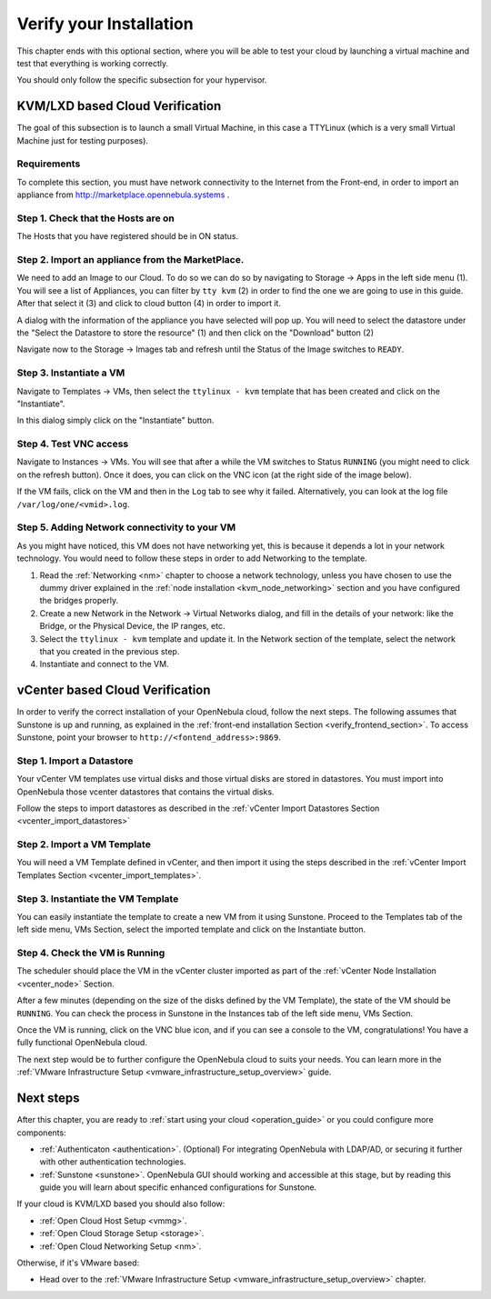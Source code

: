 .. _verify_installation:

================================================================================
Verify your Installation
================================================================================

This chapter ends with this optional section, where you will be able to test your cloud by launching a virtual machine and test that everything is working correctly.

You should only follow the specific subsection for your hypervisor.

KVM/LXD based Cloud Verification
================================================================================

The goal of this subsection is to launch a small Virtual Machine, in this case a TTYLinux (which is a very small Virtual Machine just for testing purposes).

Requirements
--------------------------------------------------------------------------------

To complete this section, you must have network connectivity to the Internet from the Front-end, in order to import an appliance from http://marketplace.opennebula.systems .

Step 1. Check that the Hosts are on
--------------------------------------------------------------------------------

The Hosts that you have registered should be in ON status.

|sunstone_list_hosts|

Step 2. Import an appliance from the MarketPlace.
--------------------------------------------------------------------------------

We need to add an Image to our Cloud. To do so we can do so by navigating to Storage -> Apps in the left side menu (1). You will see a list of Appliances, you can filter by ``tty kvm`` (2) in order to find the one we are going to use in this guide. After that select it (3) and click to cloud button (4) in order to import it.

|sunstone_import_marketapp|

A dialog with the information of the appliance you have selected will pop up. You will need to select the datastore under the "Select the Datastore to store the resource" (1) and then click on the "Download" button (2)

|sunstone_download_app|

Navigate now to the Storage -> Images tab and refresh until the Status of the Image switches to ``READY``.

|sunstone_list_images|

Step 3. Instantiate a VM
--------------------------------------------------------------------------------

Navigate to Templates -> VMs, then select the ``ttylinux - kvm`` template that has been created and click on the "Instantiate".

|sunstone_instantiate_template|

In this dialog simply click on the "Instantiate" button.

|sunstone_instantiate_template_dialog|

Step 4. Test VNC access
--------------------------------------------------------------------------------

Navigate to Instances -> VMs. You will see that after a while the VM switches to Status ``RUNNING`` (you might need to click on the refresh button). Once it does, you can click on the VNC icon (at the right side of the image below).

|sunstone_vm_running|

If the VM fails, click on the VM and then in the ``Log`` tab to see why it failed. Alternatively, you can look at the log file ``/var/log/one/<vmid>.log``.

Step 5. Adding Network connectivity to your VM
--------------------------------------------------------------------------------

As you might have noticed, this VM does not have networking yet, this is because it depends a lot in your network technology. You would need to follow these steps in order to add Networking to the template.

1. Read the :ref:`Networking <nm>` chapter to choose a network technology, unless you have chosen to use the dummy driver explained in the :ref:`node installation <kvm_node_networking>` section and you have configured the bridges properly.
2. Create a new Network in the Network -> Virtual Networks dialog, and fill in the details of your network: like the Bridge, or the Physical Device, the IP ranges, etc.
3. Select the ``ttylinux - kvm`` template and update it. In the Network section of the template, select the network that you created in the previous step.
4. Instantiate and connect to the VM.

.. _vcenter_based_cloud_verification:

vCenter based Cloud Verification
================================================================================

In order to verify the correct installation of your OpenNebula cloud, follow the next steps. The following assumes that Sunstone is up and running, as explained in the :ref:`front-end installation Section <verify_frontend_section>`. To access Sunstone, point your browser to ``http://<fontend_address>:9869``.


Step 1. Import a Datastore
--------------------------------------------------------------------------------

Your vCenter VM templates use virtual disks and those virtual disks are stored in datastores. You must import into OpenNebula those vcenter datastores that contains the virtual disks.

Follow the steps to import datastores as described in the :ref:`vCenter Import Datastores Section <vcenter_import_datastores>`

Step 2. Import a VM Template
--------------------------------------------------------------------------------

You will need a VM Template defined in vCenter, and then import it using the steps described in the :ref:`vCenter Import Templates Section <vcenter_import_templates>`.

Step 3. Instantiate the VM Template
--------------------------------------------------------------------------------

You can easily instantiate the template to create a new VM from it using Sunstone. Proceed to the Templates tab of the left side menu, VMs Section, select the imported template and click on the Instantiate button.

.. image:: /images/instantiate_vcenter_template.png
    :width: 90%
    :align: center

Step 4. Check the VM is Running
--------------------------------------------------------------------------------

The scheduler should place the VM in the vCenter cluster imported as part of the :ref:`vCenter Node Installation <vcenter_node>` Section.

After a few minutes (depending on the size of the disks defined by the VM Template), the state of the VM should be ``RUNNING``. You can check the process in Sunstone in the Instances tab of the left side menu, VMs Section.

Once the VM is running, click on the VNC blue icon, and if you can see a console to the VM, congratulations! You have a fully functional OpenNebula cloud.

.. image:: /images/verify_vcenter_vm_running.png
    :width: 90%
    :align: center

The next step would be to further configure the OpenNebula cloud to suits your needs. You can learn more in the :ref:`VMware Infrastructure Setup <vmware_infrastructure_setup_overview>` guide.

Next steps
================================================================================

After this chapter, you are ready to :ref:`start using your cloud <operation_guide>` or you could configure more components:

* :ref:`Authenticaton <authentication>`. (Optional) For integrating OpenNebula with LDAP/AD, or securing it further with other authentication technologies.
* :ref:`Sunstone <sunstone>`. OpenNebula GUI should working and accessible at this stage, but by reading this guide you will learn about specific enhanced configurations for Sunstone.

If your cloud is KVM/LXD based you should also follow:

* :ref:`Open Cloud Host Setup <vmmg>`.
* :ref:`Open Cloud Storage Setup <storage>`.
* :ref:`Open Cloud Networking Setup <nm>`.

Otherwise, if it's VMware based:

* Head over to the :ref:`VMware Infrastructure Setup <vmware_infrastructure_setup_overview>` chapter.

.. |sunstone_list_hosts| image:: /images/sunstone_list_hosts.png
.. |sunstone_download_app| image:: /images/sunstone_download_app.png
.. |sunstone_import_marketapp| image:: /images/sunstone_import_marketapp.png
.. |sunstone_instantiate_template_dialog| image:: /images/sunstone_instantiate_template_dialog.png
.. |sunstone_instantiate_template| image:: /images/sunstone_instantiate_template.png
.. |sunstone_list_images| image:: /images/sunstone_list_images.png
.. |sunstone_vm_running| image:: /images/sunstone_vm_running.png
